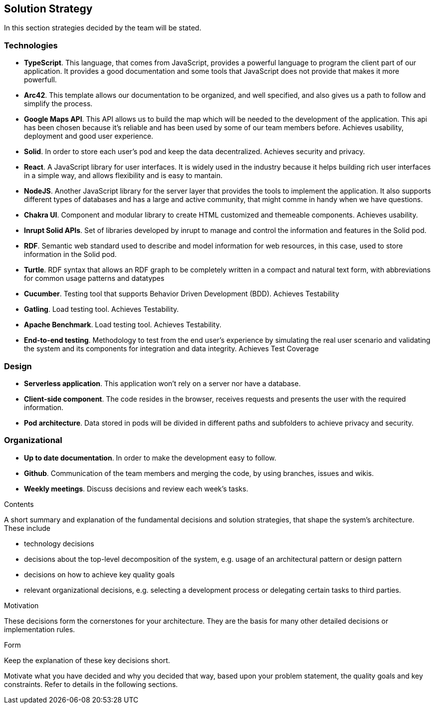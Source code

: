 [[section-solution-strategy]]
== Solution Strategy
In this section strategies decided by the team will be stated.

=== Technologies
* *TypeScript*. This language, that comes from JavaScript, provides a powerful language to program the client part of our application. It provides a good documentation and some tools that JavaScript does not provide that makes it more powerfull.
* *Arc42*. This template allows our documentation to be organized, and well specified, and also gives us a path to follow and simplify the process.
* *Google Maps API*. This API allows us to build the map which will be needed to the development of the application. This api has been chosen because it's reliable and has been used by some of our team members before. Achieves usability, deployment and good user experience.
* *Solid*. In order to store each user's pod and keep the data decentralized. Achieves security and privacy.
* *React*. A JavaScript library for user interfaces. It is widely used in the industry because it helps building rich user interfaces in a simple way, and allows flexibility and is easy to mantain.
* *NodeJS*. Another JavaScript library for the server layer that provides the tools to implement the application. It also supports different types of databases and has a large and active community, that might comme in handy when we have questions.
* *Chakra UI*. Component and modular library to create HTML customized and themeable components. Achieves usability.
* *Inrupt Solid APIs*. Set of libraries developed by inrupt to manage and control the information and features in the Solid pod.
* *RDF*. Semantic web standard used to describe and model information for web resources, in this case, used to store information in the Solid pod.
* *Turtle*. RDF syntax that allows an RDF graph to be completely written in a compact and natural text form, with abbreviations for common usage patterns and datatypes
* *Cucumber*. Testing tool that supports Behavior Driven Development (BDD). Achieves Testability
* *Gatling*. Load testing tool. Achieves Testability.
* *Apache Benchmark*. Load testing tool. Achieves Testability.
* *End-to-end testing*. Methodology to test from the end user's experience by simulating the real user scenario and validating the system and its components for integration and data integrity. Achieves Test Coverage

=== Design
* *Serverless application*. This application won't rely on a server nor have a database.
* *Client-side component*. The code resides in the browser, receives requests and presents the user with the required information.
* *Pod architecture*. Data stored in pods will be divided in different paths and subfolders to achieve privacy and security.

=== Organizational
* *Up to date documentation*. In order to make the development easy to follow.
* *Github*. Communication of the team members and merging the code, by using branches, issues and wikis.
* *Weekly meetings*. Discuss decisions and review each week's tasks.


[role="arc42help"]
****
.Contents
A short summary and explanation of the fundamental decisions and solution strategies, that shape the system's architecture. These include

* technology decisions
* decisions about the top-level decomposition of the system, e.g. usage of an architectural pattern or design pattern
* decisions on how to achieve key quality goals
* relevant organizational decisions, e.g. selecting a development process or delegating certain tasks to third parties.

.Motivation
These decisions form the cornerstones for your architecture. They are the basis for many other detailed decisions or implementation rules.

.Form
Keep the explanation of these key decisions short.

Motivate what you have decided and why you decided that way,
based upon your problem statement, the quality goals and key constraints.
Refer to details in the following sections.
****
